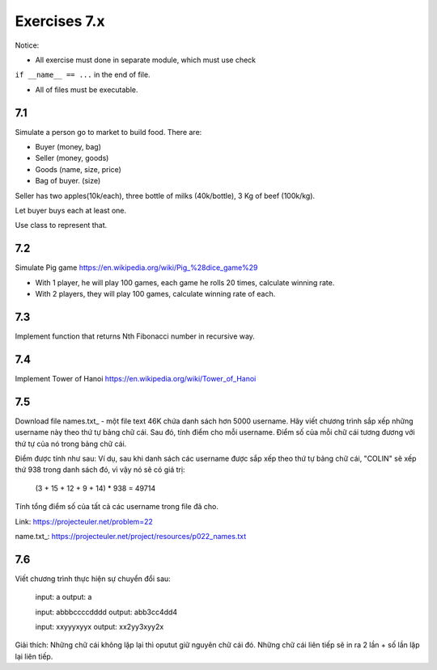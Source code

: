 Exercises 7.x
=========

Notice:

- All exercise must done in separate module, which must use check
``if __name__ == ...`` in the end of file.

- All of files must be executable.

7.1
---

Simulate a person go to market to build food. There are:

- Buyer (money, bag)
- Seller (money, goods)
- Goods (name, size, price)
- Bag of buyer. (size)

Seller has two apples(10k/each), three bottle of milks
(40k/bottle), 3 Kg of beef (100k/kg).

Let buyer buys each at least one.

Use class to represent that.

7.2
---

Simulate Pig game https://en.wikipedia.org/wiki/Pig_%28dice_game%29

- With 1 player, he will play 100 games, each game he rolls 20 times, calculate winning rate.

- With 2 players, they will play 100 games, calculate winning rate of each.

7.3
---

Implement function that returns Nth Fibonacci number in recursive way.

7.4
---

Implement Tower of Hanoi https://en.wikipedia.org/wiki/Tower_of_Hanoi



7.5
---

Download file names.txt_ - một file text 46K chứa danh sách hơn 5000 username.
Hãy viết chương trình sắp xếp những username này theo thứ tự bảng chữ cái. Sau
đó, tính điểm cho mỗi username. Điểm số của mỗi chữ cái tương đương với thứ tự
của nó trong bảng chữ cái.

Điểm được tính như sau:
Ví dụ, sau khi danh sách các username được sắp xếp theo thứ tự bảng chữ cái,
"COLIN" sẽ xếp thứ 938 trong danh sách đó, vì vậy nó sẽ có giá trị:

  (3 + 15 + 12 + 9 + 14) * 938 = 49714

Tính tổng điểm số của tất cả các username trong file đã cho.

Link:  https://projecteuler.net/problem=22

name.txt_: https://projecteuler.net/project/resources/p022_names.txt

7.6
---

Viết chương trình thực hiện sự chuyển đổi sau:

  input: a
  output: a

  input: abbbccccdddd
  output: abb3cc4dd4

  input: xxyyyxyyx
  output: xx2yy3xyy2x

Giải thích: Những chữ cái không lặp lại thì oputut giữ nguyên chữ cái đó. Những
chữ cái liên tiếp sẽ in ra 2 lần + số lần lặp lại liên tiếp.
